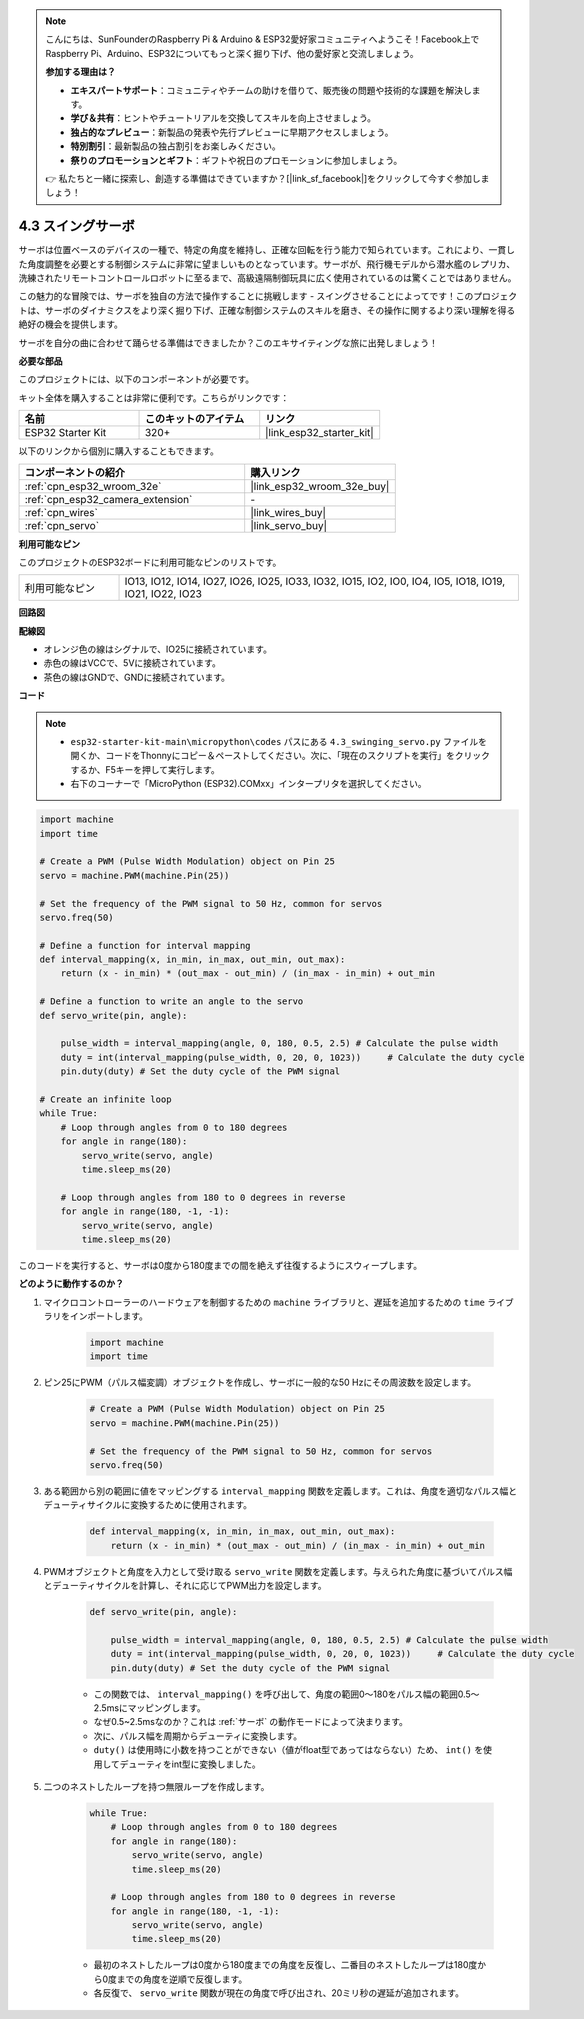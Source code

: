 .. note::

    こんにちは、SunFounderのRaspberry Pi & Arduino & ESP32愛好家コミュニティへようこそ！Facebook上でRaspberry Pi、Arduino、ESP32についてもっと深く掘り下げ、他の愛好家と交流しましょう。

    **参加する理由は？**

    - **エキスパートサポート**：コミュニティやチームの助けを借りて、販売後の問題や技術的な課題を解決します。
    - **学び＆共有**：ヒントやチュートリアルを交換してスキルを向上させましょう。
    - **独占的なプレビュー**：新製品の発表や先行プレビューに早期アクセスしましょう。
    - **特別割引**：最新製品の独占割引をお楽しみください。
    - **祭りのプロモーションとギフト**：ギフトや祝日のプロモーションに参加しましょう。

    👉 私たちと一緒に探索し、創造する準備はできていますか？[|link_sf_facebook|]をクリックして今すぐ参加しましょう！

.. _py_servo:

4.3 スイングサーボ
===================

サーボは位置ベースのデバイスの一種で、特定の角度を維持し、正確な回転を行う能力で知られています。これにより、一貫した角度調整を必要とする制御システムに非常に望ましいものとなっています。サーボが、飛行機モデルから潜水艦のレプリカ、洗練されたリモートコントロールロボットに至るまで、高級遠隔制御玩具に広く使用されているのは驚くことではありません。

この魅力的な冒険では、サーボを独自の方法で操作することに挑戦します - スイングさせることによってです！このプロジェクトは、サーボのダイナミクスをより深く掘り下げ、正確な制御システムのスキルを磨き、その操作に関するより深い理解を得る絶好の機会を提供します。

サーボを自分の曲に合わせて踊らせる準備はできましたか？このエキサイティングな旅に出発しましょう！

**必要な部品**

このプロジェクトには、以下のコンポーネントが必要です。

キット全体を購入することは非常に便利です。こちらがリンクです：

.. list-table::
    :widths: 20 20 20
    :header-rows: 1

    *   - 名前
        - このキットのアイテム
        - リンク
    *   - ESP32 Starter Kit
        - 320+
        - |link_esp32_starter_kit|

以下のリンクから個別に購入することもできます。

.. list-table::
    :widths: 30 20
    :header-rows: 1

    *   - コンポーネントの紹介
        - 購入リンク

    *   - :ref:`cpn_esp32_wroom_32e`
        - |link_esp32_wroom_32e_buy|
    *   - :ref:`cpn_esp32_camera_extension`
        - \-
    *   - :ref:`cpn_wires`
        - |link_wires_buy|
    *   - :ref:`cpn_servo`
        - |link_servo_buy|

**利用可能なピン**

このプロジェクトのESP32ボードに利用可能なピンのリストです。

.. list-table::
    :widths: 5 20 

    * - 利用可能なピン
      - IO13, IO12, IO14, IO27, IO26, IO25, IO33, IO32, IO15, IO2, IO0, IO4, IO5, IO18, IO19, IO21, IO22, IO23


**回路図**

.. image:: ../../img/circuit/circuit_4.3_servo.png

**配線図**

* オレンジ色の線はシグナルで、IO25に接続されています。
* 赤色の線はVCCで、5Vに接続されています。
* 茶色の線はGNDで、GNDに接続されています。

.. image:: ../../img/wiring/4.3_swinging_servo_bb.png

**コード**

.. note::

    * ``esp32-starter-kit-main\micropython\codes`` パスにある ``4.3_swinging_servo.py`` ファイルを開くか、コードをThonnyにコピー＆ペーストしてください。次に、「現在のスクリプトを実行」をクリックするか、F5キーを押して実行します。
    * 右下のコーナーで「MicroPython (ESP32).COMxx」インタープリタを選択してください。 

.. code-block:: python

    import machine
    import time

    # Create a PWM (Pulse Width Modulation) object on Pin 25
    servo = machine.PWM(machine.Pin(25))

    # Set the frequency of the PWM signal to 50 Hz, common for servos
    servo.freq(50)

    # Define a function for interval mapping
    def interval_mapping(x, in_min, in_max, out_min, out_max):
        return (x - in_min) * (out_max - out_min) / (in_max - in_min) + out_min

    # Define a function to write an angle to the servo
    def servo_write(pin, angle):
        
        pulse_width = interval_mapping(angle, 0, 180, 0.5, 2.5) # Calculate the pulse width
        duty = int(interval_mapping(pulse_width, 0, 20, 0, 1023))     # Calculate the duty cycle
        pin.duty(duty) # Set the duty cycle of the PWM signal

    # Create an infinite loop
    while True:
        # Loop through angles from 0 to 180 degrees
        for angle in range(180):
            servo_write(servo, angle)
            time.sleep_ms(20)

        # Loop through angles from 180 to 0 degrees in reverse
        for angle in range(180, -1, -1):
            servo_write(servo, angle)
            time.sleep_ms(20)


このコードを実行すると、サーボは0度から180度までの間を絶えず往復するようにスウィープします。

**どのように動作するのか？**

#. マイクロコントローラーのハードウェアを制御するための ``machine`` ライブラリと、遅延を追加するための ``time`` ライブラリをインポートします。

    .. code-block:: python

        import machine
        import time

#. ピン25にPWM（パルス幅変調）オブジェクトを作成し、サーボに一般的な50 Hzにその周波数を設定します。

    .. code-block:: python

        # Create a PWM (Pulse Width Modulation) object on Pin 25
        servo = machine.PWM(machine.Pin(25))

        # Set the frequency of the PWM signal to 50 Hz, common for servos
        servo.freq(50)

#. ある範囲から別の範囲に値をマッピングする ``interval_mapping`` 関数を定義します。これは、角度を適切なパルス幅とデューティサイクルに変換するために使用されます。

    .. code-block:: python

        def interval_mapping(x, in_min, in_max, out_min, out_max):
            return (x - in_min) * (out_max - out_min) / (in_max - in_min) + out_min

#. PWMオブジェクトと角度を入力として受け取る ``servo_write`` 関数を定義します。与えられた角度に基づいてパルス幅とデューティサイクルを計算し、それに応じてPWM出力を設定します。

    .. code-block:: python
        
        def servo_write(pin, angle):
            
            pulse_width = interval_mapping(angle, 0, 180, 0.5, 2.5) # Calculate the pulse width
            duty = int(interval_mapping(pulse_width, 0, 20, 0, 1023))     # Calculate the duty cycle
            pin.duty(duty) # Set the duty cycle of the PWM signal

    * この関数では、 ``interval_mapping()`` を呼び出して、角度の範囲0〜180をパルス幅の範囲0.5〜2.5msにマッピングします。
    * なぜ0.5~2.5msなのか？これは :ref:`サーボ` の動作モードによって決まります。
    * 次に、パルス幅を周期からデューティに変換します。
    * ``duty()`` は使用時に小数を持つことができない（値がfloat型であってはならない）ため、 ``int()`` を使用してデューティをint型に変換しました。

#. 二つのネストしたループを持つ無限ループを作成します。

    .. code-block:: python

        while True:
            # Loop through angles from 0 to 180 degrees
            for angle in range(180):
                servo_write(servo, angle)
                time.sleep_ms(20)

            # Loop through angles from 180 to 0 degrees in reverse
            for angle in range(180, -1, -1):
                servo_write(servo, angle)
                time.sleep_ms(20)
    
    * 最初のネストしたループは0度から180度までの角度を反復し、二番目のネストしたループは180度から0度までの角度を逆順で反復します。
    * 各反復で、 ``servo_write`` 関数が現在の角度で呼び出され、20ミリ秒の遅延が追加されます。
